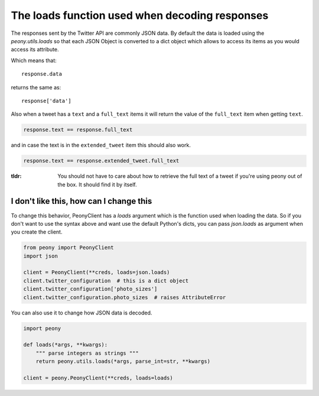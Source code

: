 =================================================
 The loads function used when decoding responses
=================================================
.. highlight:: python

The responses sent by the Twitter API are commonly JSON data.
By default the data is loaded using the `peony.utils.loads` so that each JSON
Object is converted to a dict object which allows to access its items as you
would access its attribute.


Which means that::

    response.data

returns the same as::

    response['data']

Also when a tweet has a ``text`` and a ``full_text`` items it will return the
value of the ``full_text`` item when getting ``text``.

.. code-block:: python

    response.text == response.full_text

and in case the text is in the ``extended_tweet`` item this should also work.

.. code-block:: python

    response.text == response.extended_tweet.full_text

:tldr:

    You should not have to care about how to retrieve the full text of a tweet
    if you're using peony out of the box. It should find it by itself.

I don't like this, how can I change this
----------------------------------------

To change this behavior, PeonyClient has a `loads` argument which is the
function used when loading the data. So if you don't want to use the syntax
above and want use the default Python's dicts, you can pass `json.loads` as
argument when you create the client.

.. code-block:: python

    from peony import PeonyClient
    import json

    client = PeonyClient(**creds, loads=json.loads)
    client.twitter_configuration  # this is a dict object
    client.twitter_configuration['photo_sizes']
    client.twitter_configuration.photo_sizes  # raises AttributeError

You can also use it to change how JSON data is decoded.

.. code-block:: python

    import peony

    def loads(*args, **kwargs):
        """ parse integers as strings """
        return peony.utils.loads(*args, parse_int=str, **kwargs)

    client = peony.PeonyClient(**creds, loads=loads)
